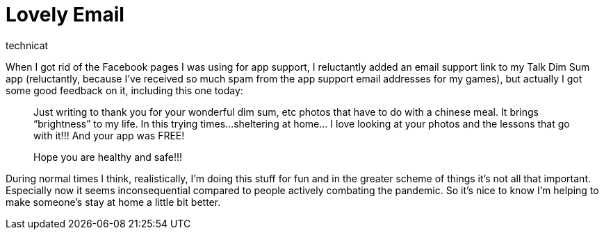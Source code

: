 = Lovely Email
technicat

When I got rid of the Facebook pages I was using for app support, I reluctantly added an email support link to my Talk Dim Sum app (reluctantly, because I’ve received so much spam from the app support email addresses for my games), but actually I got some good feedback on it, including this one today:

______________________________________________________________________________
Just writing to thank you for your wonderful dim sum,
etc photos that have to do with a chinese meal.
It brings “brightness” to my life.
In this trying times…sheltering at home…
I love looking at your photos and the lessons that go with it!!!
And your app was FREE!

Hope you are healthy and safe!!!
______________________________________________________________________________

During normal times I think, realistically, I’m doing this stuff for fun and in the greater scheme of things it’s not all that important. Especially now it seems inconsequential compared to people actively combating the pandemic. So it’s nice to know I’m helping to make someone’s stay at home a little bit better.
